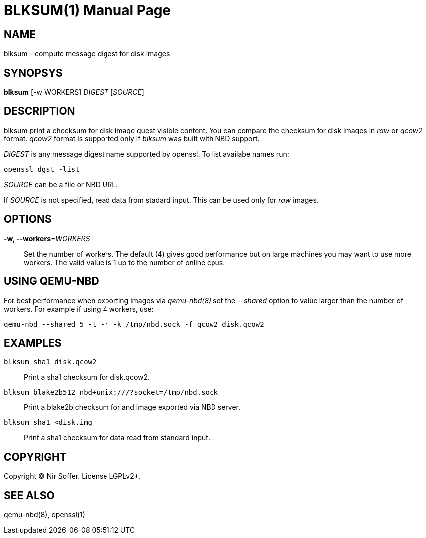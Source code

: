BLKSUM(1)
=========
:doctype: manpage

NAME
----

blksum - compute message digest for disk images

SYNOPSYS
--------

*blksum* [-w WORKERS] 'DIGEST' ['SOURCE']

DESCRIPTION
-----------

blksum print a checksum for disk image guest visible content. You can
compare the checksum for disk images in 'raw' or 'qcow2' format. 'qcow2'
format is supported only if 'blksum' was built with NBD support.

'DIGEST' is any message digest name supported by openssl. To list
availabe names run:

    openssl dgst -list

'SOURCE' can be a file or NBD URL.

If 'SOURCE' is not specified, read data from stadard input. This can be
used only for 'raw' images.

OPTIONS
-------

*-w, --workers*='WORKERS'::
  Set the number of workers. The default (4) gives good performance but on
  large machines you may want to use more workers. The valid value is 1 up to
  the number of online cpus.

USING QEMU-NBD
--------------

For best performance when exporting images via 'qemu-nbd(8)' set the '--shared'
option to value larger than the number of workers. For example if using 4
workers, use:

    qemu-nbd --shared 5 -t -r -k /tmp/nbd.sock -f qcow2 disk.qcow2

EXAMPLES
--------

`blksum sha1 disk.qcow2`::
    Print a sha1 checksum for disk.qcow2.

`blksum blake2b512 nbd+unix:///?socket=/tmp/nbd.sock`::
    Print a blake2b checksum for and image exported via NBD server.

`blksum sha1 <disk.img`::
    Print a sha1 checksum for data read from standard input.

COPYRIGHT
---------

Copyright (C) Nir Soffer. License LGPLv2+.

SEE ALSO
--------

qemu-nbd(8), openssl(1)
